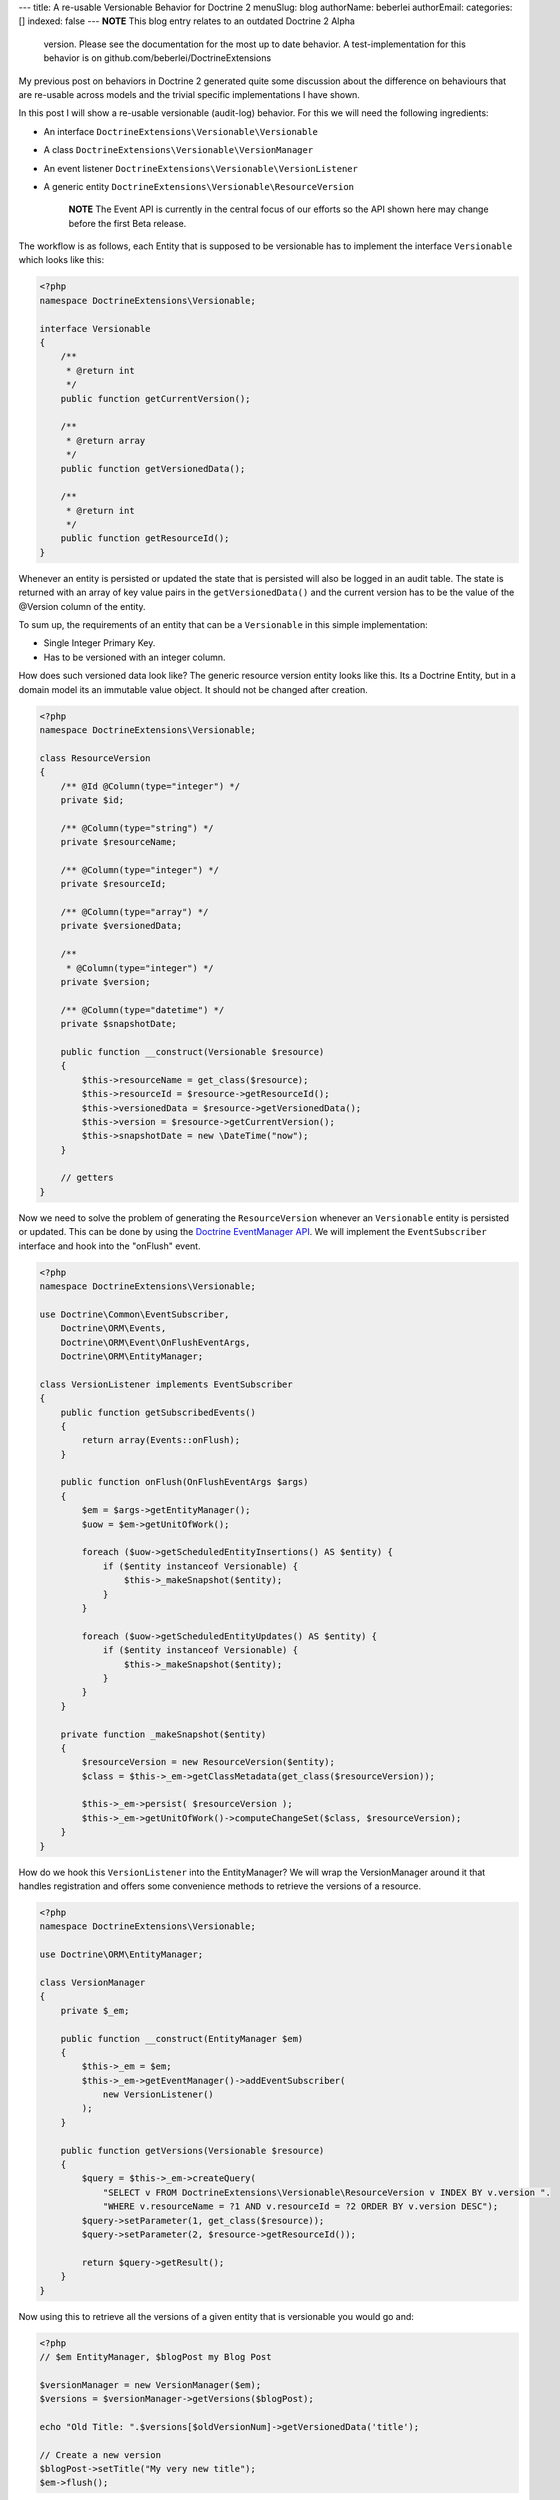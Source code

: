 ---
title: A re-usable Versionable Behavior for Doctrine 2
menuSlug: blog
authorName: beberlei 
authorEmail: 
categories: []
indexed: false
---
**NOTE** This blog entry relates to an outdated Doctrine 2 Alpha
    version. Please see the documentation for the most up to date
    behavior. A test-implementation for this behavior is on
    github.com/beberlei/DoctrineExtensions


My previous post on behaviors in Doctrine 2 generated quite some
discussion about the difference on behaviours that are re-usable
across models and the trivial specific implementations I have
shown.

In this post I will show a re-usable versionable (audit-log)
behavior. For this we will need the following ingredients:


-  An interface ``DoctrineExtensions\Versionable\Versionable``
-  A class ``DoctrineExtensions\Versionable\VersionManager``
-  An event listener
   ``DoctrineExtensions\Versionable\VersionListener``
-  A generic entity
   ``DoctrineExtensions\Versionable\ResourceVersion``

    **NOTE** The Event API is currently in the central focus of our
    efforts so the API shown here may change before the first Beta
    release.


The workflow is as follows, each Entity that is supposed to be
versionable has to implement the interface ``Versionable`` which
looks like this:

.. code-block:: php

    <?php
    namespace DoctrineExtensions\Versionable;
    
    interface Versionable
    {
        /**
         * @return int
         */
        public function getCurrentVersion();
    
        /**
         * @return array
         */
        public function getVersionedData();
    
        /**
         * @return int
         */
        public function getResourceId();
    }

Whenever an entity is persisted or updated the state that is
persisted will also be logged in an audit table. The state is
returned with an array of key value pairs in the
``getVersionedData()`` and the current version has to be the value
of the @Version column of the entity.

To sum up, the requirements of an entity that can be a
``Versionable`` in this simple implementation:


-  Single Integer Primary Key.
-  Has to be versioned with an integer column.

How does such versioned data look like? The generic resource
version entity looks like this. Its a Doctrine Entity, but in a
domain model its an immutable value object. It should not be
changed after creation.

.. code-block:: php

    <?php
    namespace DoctrineExtensions\Versionable;
    
    class ResourceVersion
    {
        /** @Id @Column(type="integer") */
        private $id;
    
        /** @Column(type="string") */
        private $resourceName;
    
        /** @Column(type="integer") */
        private $resourceId;
    
        /** @Column(type="array") */
        private $versionedData;
    
        /**
         * @Column(type="integer") */
        private $version;
    
        /** @Column(type="datetime") */
        private $snapshotDate;
    
        public function __construct(Versionable $resource)
        {
            $this->resourceName = get_class($resource);
            $this->resourceId = $resource->getResourceId();
            $this->versionedData = $resource->getVersionedData();
            $this->version = $resource->getCurrentVersion();
            $this->snapshotDate = new \DateTime("now");
        }
    
        // getters
    }

Now we need to solve the problem of generating the
``ResourceVersion`` whenever an ``Versionable`` entity is persisted
or updated. This can be done by using the
`Doctrine EventManager API <http://www.doctrine-project.org/documentation/manual/2_0/en/events>`_.
We will implement the ``EventSubscriber`` interface and hook into
the "onFlush" event.

.. code-block:: php

    <?php
    namespace DoctrineExtensions\Versionable;
    
    use Doctrine\Common\EventSubscriber,
        Doctrine\ORM\Events,
        Doctrine\ORM\Event\OnFlushEventArgs,
        Doctrine\ORM\EntityManager;
    
    class VersionListener implements EventSubscriber
    {
        public function getSubscribedEvents()
        {
            return array(Events::onFlush);
        }
    
        public function onFlush(OnFlushEventArgs $args)
        {
            $em = $args->getEntityManager();
            $uow = $em->getUnitOfWork();
    
            foreach ($uow->getScheduledEntityInsertions() AS $entity) {
                if ($entity instanceof Versionable) {
                    $this->_makeSnapshot($entity);
                }
            }
    
            foreach ($uow->getScheduledEntityUpdates() AS $entity) {
                if ($entity instanceof Versionable) {
                    $this->_makeSnapshot($entity);
                }
            }
        }
    
        private function _makeSnapshot($entity)
        {
            $resourceVersion = new ResourceVersion($entity);
            $class = $this->_em->getClassMetadata(get_class($resourceVersion));
    
            $this->_em->persist( $resourceVersion );
            $this->_em->getUnitOfWork()->computeChangeSet($class, $resourceVersion);
        }
    }

How do we hook this ``VersionListener`` into the EntityManager? We
will wrap the VersionManager around it that handles registration
and offers some convenience methods to retrieve the versions of a
resource.

.. code-block:: php

    <?php
    namespace DoctrineExtensions\Versionable;
    
    use Doctrine\ORM\EntityManager;
    
    class VersionManager
    {
        private $_em;
    
        public function __construct(EntityManager $em)
        {
            $this->_em = $em;
            $this->_em->getEventManager()->addEventSubscriber(
                new VersionListener()
            );
        }
    
        public function getVersions(Versionable $resource)
        {
            $query = $this->_em->createQuery(
                "SELECT v FROM DoctrineExtensions\Versionable\ResourceVersion v INDEX BY v.version ".
                "WHERE v.resourceName = ?1 AND v.resourceId = ?2 ORDER BY v.version DESC");
            $query->setParameter(1, get_class($resource));
            $query->setParameter(2, $resource->getResourceId());
    
            return $query->getResult();
        }
    }

Now using this to retrieve all the versions of a given entity that
is versionable you would go and:

.. code-block:: php

    <?php
    // $em EntityManager, $blogPost my Blog Post
    
    $versionManager = new VersionManager($em);
    $versions = $versionManager->getVersions($blogPost);
    
    echo "Old Title: ".$versions[$oldVersionNum]->getVersionedData('title');
    
    // Create a new version
    $blogPost->setTitle("My very new title");    
    $em->flush();

This is a first example of how to use the powerful Doctrine 2 Event
API. It is certainly not easy to use, as you need to understand the
inner workings of the UnitOfWork and the different steps it is in
during the flush process. However you can generate huge benefits in
reusability.

The versionable behaviour could be extended by the following
features:


-  Create a new interface ``Revertable`` that extends
   ``Versionable`` and add a method
   ``revert(Revertable $resource, $toVersion)`` to the
   ``VersionManager`` that handles the retrieval, invoking of revert
   and such.
-  Create a new interface Diffable with a method diff($aVersion,
   $bVersion) and new method diff(Diffable $resource, $aId, $bId) to
   the VersionManager that handles the delegation of a difference
   computation between two versions to the Diffable implementor.

Another approach would be not to save the complete state of an
entity during the flush operation, but only the fields that
changed. This is generally called an *AuditLog*. We could add an
``Auditable`` interface much in the same manner than the
``Versionable`` and retrieve the ChangeSets of each entity during
flush using the following event listener:

.. code-block:: php

    <?php
    class AuditListener implements EventSubscriber
    {
        public function getSubscribedEvents()
        {
            return array(Events::onFlush);
        }
    
        public function onFlush(OnFlushEventArgs $args)
        {
            $em = $args->getEntityManager();
            $uow = $em->getUnitOfWork();
    
            $changeDate = new DateTime("now");
            $class = $em->getClassMetadata('DoctrineExtensions\Auditable\AuditEntry');
    
            foreach ($uow->getScheduledEntityUpdates() AS $entity) {
                if ($entity instanceof Auditable) {
                    $changeSet = $uow->getEntityChangeSet($entity);
    
                    foreach ($changeSet AS $field => $vals) {
                        list($oldValue, $newValue) = $vals;
                        $audit = new AuditEntry(
                            $entity->getResourceName(),
                            $entity->getId(),
                            $oldValue,
                            $newValue,
                            $changeDate
                        );
    
                        $em->persist($audit);
                        $em->getUnitOfWork()
                           ->computeChangeSet($class, $audit);
                    }
                }
            }
        }
    }

This approach can also be re-used or combined with several similiar
behaviours, like Taggable, Blamable, Commentable.
